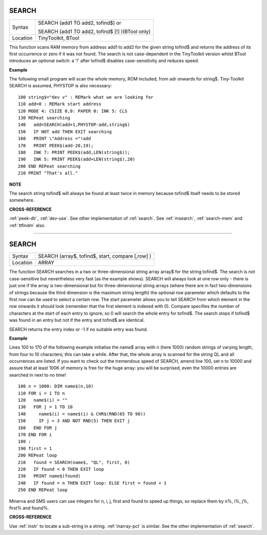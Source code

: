 ..  _search:

..  SEARCH, as a label, causes problems when building the docs
    as it conflicts with the actual search function of the generated
    documentation. However, it appears to work ok. Just a thought.

SEARCH
======

+----------+------------------------------------------------------------------+
| Syntax   | SEARCH (add1 TO add2, tofind$)  or                               |
|          |                                                                  |
|          | SEARCH (add1 TO add2, tofind$ [!] )(BTool only)                  |
+----------+------------------------------------------------------------------+
| Location | TinyToolkit, BTool                                               |
+----------+------------------------------------------------------------------+

This function scans RAM memory from address add1 to add2 for the given
string tofind$ and returns the address of its first occurrence or zero
if it was not found. The search is not case-dependent in the TinyToolkit
version whilst BTool introduces an optional switch: a '!' after tofind$
disables case-sensitivity and reduces speed.

**Example**

The following small program will scan the whole memory, ROM included,
from adr onwards for string$. Tiny-Toolkit SEARCH is assumed, PHYSTOP is
also necessary::

    100 string$="dev v" : REMark what we are looking for
    110 add=0 : REMark start address
    120 MODE 4: CSIZE 0,0: PAPER 0: INK 5: CLS
    130 REPeat searching
    140   add=SEARCH(add+1,PHYSTOP-add,string$)
    150   IF NOT add THEN EXIT searching
    160   PRINT \"Address ="!add
    170   PRINT PEEK$(add-20,19);
    180   INK 7: PRINT PEEK$(add,LEN(string$));
    190   INK 5: PRINT PEEK$(add+LEN(string$),20)
    200 END REPeat searching
    210 PRINT "That's all."

**NOTE**

The search string tofind$ will always be found at least twice in memory
because tofind$ itself needs to be stored somewhere.

**CROSS-REFERENCE**

:ref:`peek-dlr`, :ref:`dev-use`.
See other implementation of :ref:`search`. See
:ref:`msearch`,
:ref:`search-mem` and
:ref:`ttfindm` also.

--------------


SEARCH
======

+----------+-------------------------------------------------------------------+
| Syntax   |  SEARCH (array$, tofind$, start, compare [,row] )                 |
+----------+-------------------------------------------------------------------+
| Location |  ARRAY                                                            |
+----------+-------------------------------------------------------------------+

The function SEARCH searches in a two or three-dimensional string array
array$ for the string tofind$. The search is not case-sensitive but
nevertheless very fast (as the example shows). SEARCH will always look
at one row only - there is just one if the array is two-dimensional but
for three-dimensional string arrays (where there are in fact
two-dimensions of strings because the third dimension is the maximum
string length) the optional row parameter which defaults to the first
row can be used to select a certain row. The start parameter allows you
to tell SEARCH from which element in the row onwards it should look
(remember that the first element is indexed with 0). Compare specifies
the number of characters at the start of each entry to ignore, so 0 will
search the whole entry for tofind$. The search stops if tofind$ was
found in an entry but not if the entry and tofind$ are identical.

SEARCH
returns the entry index or -1 if no suitable entry was found.

**Example**

Lines 100 to 170 of the following example initialise the name$ array
with n (here 1000) random strings of varying length, from four to 10
characters; this can take a while. After that, the whole array is
scanned for the string QL and all occurrences are listed. If you want to
check out the tremendous speed of SEARCH, amend line 100, set n to 10000
and assure that at least 100K of memory is free for the huge array: you
will be surprised, even the 10000 entries are searched in next to no
time!

::

    100 n = 1000: DIM name$(n,10)
    110 FOR i = 1 TO n
    120   name$(i) = ""
    130   FOR j = 1 TO 10
    140     name$(i) = name$(i) & CHR$(RND(65 TO 90))
    150     IF j > 3 AND NOT RND(5) THEN EXIT j
    160   END FOR j
    170 END FOR i
    180 :
    190 first = 1
    200 REPeat loop
    210   found = SEARCH(name$, "QL", first, 0)
    220   IF found < 0 THEN EXIT loop
    230   PRINT name$(found)
    240   IF found = n THEN EXIT loop: ELSE first = found + 1
    250 END REPeat loop

Minerva and SMS users can use integers for n, i, j, first
and found to speed up things, so replace them by n%, i%, j%, first% and
found%.

**CROSS-REFERENCE**

Use :ref:`instr` to locate a sub-string in a string.
:ref:`inarray-pct` is similar. See the other
implementation of :ref:`search`.

